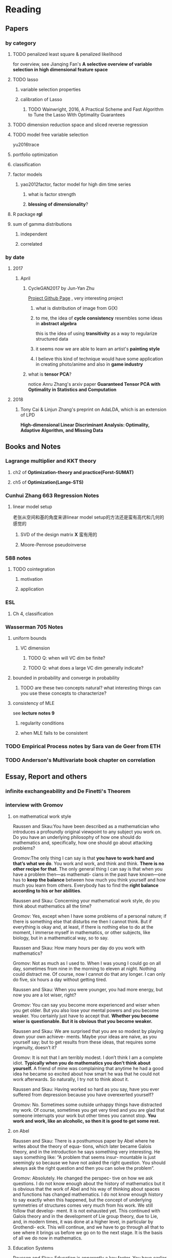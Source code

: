 * Reading
** Papers 

*** by category
**** TODO penalized least square & penalized likelihood
     for overview, see Jianqing Fan's *A selective overview of variable selection in high dimensional feature space*
**** TODO lasso
***** variable selection properties
***** calibration of Lasso
****** TODO Wainwright, 2016, A Practical Scheme and Fast Algorithm to Tune the Lasso With Optimality Guarantees
**** TODO dimension reduction space and sliced reverse regression
**** TODO model free variable selection
     yu2016trace
**** portfolio optimization
**** classification
**** factor models
***** yao2012factor, factor model for high dim time series
****** what is factor strength
****** *blessing of dimensionality*?
**** R package *rgl*
**** sum of gamma distributions
***** independent 
***** correlated
*** by date
**** 2017
***** April
****** CycleGAN2017 by Jun-Yan Zhu
       [[https://github.com/junyanz/CycleGAN][Project Github Page]] , very interesting project
******* what is distribution of image from G(X)
******* to me, the idea of *cycle consistency* resembles some ideas in *abstract algebra*
        this is the idea of using *transitivity* as a way to regularize structured data
******* it seems now we are able to learn an artist's *painting style*
******* I believe this kind of technique would have some application in creating photo/anime and also in *game industry*
****** what is *tensor PCA*?
       notice Anru Zhang's arxiv paper *Guaranteed Tensor PCA with Optimality in Statistics and Computation*
**** 2018 
***** Tony Cai & Linjun Zhang's preprint on AdaLDA, which is an extension of LPD
      *High-dimensional Linear Discriminant Analysis: Optimality, Adaptive Algorithm, and Missing Data*
** Books and Notes
*** Lagrange multiplier and KKT theory
    
**** ch2 of *Optimization-theory and practice(Forst-SUMAT)*
**** ch5 of *Optimization(Lange-STS)*
*** Cunhui Zhang 663 Regression Notes
**** linear model setup
     老张从空间和基的角度来讲linear model setup的方法还是蛮有高代和几何的感觉的
***** SVD of the design matrix *X* 蛮有用的
***** Moore-Penrose pseudoinverse
*** 588 notes
**** TODO cointegration
***** motivation
***** application
*** ESL
**** Ch 4, classification
*** Wasserman 705 Notes
**** uniform bounds
***** VC dimension
****** TODO Q: when will VC dim be finite?
****** TODO Q: what does a large VC dim generally indicate?
**** bounded in probability and converge in probability
***** TODO are these two concepts natural? what interesting things can you use these concepts to characterize?
**** consistency of MLE
     see *lecture notes 9*
***** regularity conditions
***** when MLE fails to be consistent
*** TODO Empirical Process notes by *Sara van de Geer* from ETH
*** TODO Anderson's Multivariate book chapter on *correlation* 
    
** Essay, Report and others
*** *infinite exchangeability* and De Finetti's Theorem
*** interview with Gromov
**** on mathematical work style
     Raussen and Skau:You have been described as a mathematician who introduces a profoundly
     original viewpoint to any subject you work on. Do you have an underlying
     philosophy of how one should do mathematics and, specifically, how one should go
     about attacking problems?

     Gromov:The only thing I can say is that *you have to work hard and that’s what we do*.
     You work and work, and think and think. *There is no other recipe for that*. The
     only general thing I can say is that when you have a problem then—as mathemati-
     cians in the past have known—one has to *keep the balance* between how much you
     think yourself and how much you learn from others. Everybody has to find the
     *right balance according to his or her abilities*.


     Raussen and Skau: Concerning your mathematical work style, do you think about
     mathematics all the time?

     Gromov: Yes, except when I have some problems of a personal nature; if there is
     something else that disturbs me then I cannot think. But if everything is okay
     and, at least, if there is nothing else to do at the moment, I immerse myself
     in mathematics, or other subjects, like biology, but in a mathematical way, so
     to say.

     Raussen and Skau: How many hours per day do you work with mathematics?

     Gromov: Not as much as I used to. When I was young I could go on all day,
     sometimes from nine in the morning to eleven at night. Nothing could distract
     me. Of course, now I cannot do that any longer. I can only do five, six hours a
     day without getting tired.

     Raussen and Skau: When you were younger, you had more energy, but now you are a
     lot wiser, right?

     Gromov: You can say you become more experienced and wiser when you get older.
     But you also lose your mental powers and you become weaker. You certainly just
     have to accept that. *Whether you become wiser is questionable. But it is obvious that you become weaker.*

     Raussen and Skau: We are surprised that you are so modest by playing down your
     own achieve- ments. Maybe your ideas are naíve, as you yourself say; but to get
     results from these ideas, that requires some ingenuity, doesn’t it?

     Gromov: It is not that I am terribly modest. I don’t think I am a complete
     idiot. *Typically when you do mathematics you don’t think about yourself.* A
     friend of mine was complaining that anytime he had a good idea he became so
     excited about how smart he was that he could not work afterwards. So naturally,
     I try not to think about it.

     Raussen and Skau: Having worked so hard as you say, have you ever suffered from
     depression because you have overexerted yourself?

     Gromov: No. Sometimes some outside unhappy things have distracted my work. Of
     course, sometimes you get very tired and you are glad that someone interrupts
     your work but other times you cannot stop. *You work and work, like an alcoholic, so then it is good to get some rest.*
**** on Abel
     Raussen and Skau: There is a posthumous paper by Abel where he writes about the
     theory of equa- tions, which later became Galois theory, and in the introduction
     he says something very interesting. He says something like: “A problem that
     seems insur- mountable is just seemingly so because we have not asked the right
     question. You should always ask the right question and then you can solve the
     problem”.

     Gromov: Absolutely. He changed the perspec- tive on how we ask questions. I do
     not know enough about the history of mathematics but it is obvious that the work
     of Abel and his way of thinking about spaces and functions has changed
     mathematics. I do not know enough history to say exactly when this happened, but
     the concept of underlying symmetries of structures comes very much from his
     work. We still follow that develop- ment. It is not exhausted yet. This
     continued with Galois theory and in the development of Lie group theory, due to
     Lie, and, in modern times, it was done at a higher level, in particular by
     Grothendi- eck. This will continue, and we have to go through all that to see
     where it brings us before we go on to the next stage. It is the basis of all we
     do now in mathematics.
**** Education Systems 
     Raussen and Skau: Education is apparently a key factor. You have earlier
     expressed your distress about realizing that the minds of gifted youths are not
     developed effectively enough. Any ideas about how education should change to get
     better adapted to very different minds?

     Gromov: Again I think you have to study it. There are no absolutes. Look at the
     number of people like Abel who were born two hundred years ago. Now there are no
     more Abels. On the other hand, the number of educated people has grown
     tremendously. It means that they have not been educated properly because where
     are those people like Abel? It means that they have been destroyed. The
     education destroys these potential geniuses—we do not have them! This means that
     education does not serve this particular function. The crucial point is that you
     have to treat every- body in a different way. That is not happening today. We
     don’t have more great people now than we had one hundred, two hundred, or five
     hundred years ago, starting from the Renaissance, in spite of a much larger
     population. This is probably due to education. This is maybe not the most
     serious problem with education. Many people believe in very strange things and
     accordingly make very strange decisions. As you know, in the UK, in some of the
     universities, there are faculties of homeopa- thy that are supported by the
     government. They are tremendously successful in terms of numbers of students.
     And anybody can learn that nonsense. It is very unfortunate.

     Raussen and Skau: You mentioned that you first got interested in mathematics after reading the book Numbers and Figures by Rademacher and Toeplitz. We could also mention the book What Is Mathematics? by Courant and Robbins. Should we encourage pupils in high school who show an inter- est in mathematics to read books like that?

     Gromov: Yes. We have to produce more such books. Already there are some well-written books, by Martin Gardner, by Yakov Perelman (Mathemat- ics Can Be Fun), by Yaglom and co-authors—very remarkable books. Other mathematicians can contribute by writing such books and combine this with the possibilities of the Internet, in particular visualization.
     It is relatively simple to write just one page of in- teresting mathematics. This should be done so that many different subjects in mathematics become easily available. As a community we should go out and create such structures on the Internet. That is relatively easy. The next level is more complicated; writing a book is not easy. Within the community we should try to encourage people to do that. It is a very honorable kind of activity. All too often mathematicians say: “Just vulgarization, not seri- ous”. But that is not true; it is very difficult to write books with a wide appeal, and very few mathemati- cians are actually able to do that. You have to know things very well and understand them very deeply to present them in the most evident way.
**** on Future
     Raussen and Skau: If you try to look into the future, fifty or one hundred years
     from now...

     Gromov: Fifty and one hundred is very differ- ent. We know more or less about
     the next fifty years. We shall continue in the way we go. But in fifty years
     from now, the Earth will run out of the basic resources, and we cannot predict
     what will happen after that. We will run out of water, air, soil, rare metals,
     not to mention oil. Everything will essentially come to an end within fifty
     years. What will happen after that? I am scared. It may be okay if we find
     solutions, but if we don’t then everything may come to an end very quickly!
     Mathematics may help to solve the problem, but if we are not successful, there
     will not be any mathematics left, I am afraid!

     Raussen and Skau: Are you pessimistic?

     Gromov: I don’t know. It depends on what we do. If we continue to move blindly
     into the future, there will be a disaster within one hundred years, and it will
     start to be very critical in fifty years al- ready. Well, fifty is just an
     estimate. It may be forty or it may be seventy, but the problem will definitely
     come. If we are ready for the problems and manage to solve them, it will be
     fantastic. I think there is potential to solve them, but this potential should
     be used, and this potential is education. It will not be solved by God. People
     must have ideas and they must prepare now. In two generations people must be
     educated. Teachers must be educated now, and then the teachers will educate a
     new generation. Then there will be sufficiently many people who will be able to
     face the difficulties. I am sure this will give a result. If not, it will be a
     disaster. It is an exponential process. If we run along an exponential process,
     it will explode. That is a very simple com- putation. For example, there will be
     no soil. The soil is being exhausted everywhere in the world. It is not being
     said often enough. Not to mention water. It is not an insurmountable problem,
     but it requires solutions on a scale we have never faced before, both socially
     and intellectually.
**** Poetry
     Raussen and Skau: You have mentioned that you like poetry. What kind of poetry
     do you like?

     Gromov: Of course, most of what I know is Rus- sian poetry—the so-called Silver
     Age of Russian Poetry at the turn of the twentieth century. There were some
     poets but you, probably, do not know them. They are untranslatable, I guess.
     People in the West know Akhmatova, but she was not the greatest poet. The three
     great poets were Tsvetaeva (also a woman), Blok, and Mandelstam.

     Raussen and Skau: *What about Pushkin?*

     Gromov: You see, with Pushkin, the problem is as follows. *He was taught at school, and that has a tremendously negative impact. But forty years later I rediscovered Pushkin and found him fantastic when I had forgotten what I had learned in school.*
** pending list
*** book
    Statistical Learning from a Regression Perspective, by Richard Berk
    *Linear Regression Analysis*, by Seber
* Learning
** Math
*** geometry
**** affine space
The following characterization may be easier to understand than the usual formal
definition: an affine space is what is left of a vector space after you've
forgotten which point is the origin (or, in the words of the French
mathematician Marcel Berger, "An affine space is nothing more than a vector
space whose origin we try to forget about, by adding translations to the linear
maps").
*** optimization
**** convergence condition for *Newton Method*,  *Gradient Descent* and SGD
** Probability 
*** concentration inequalities
**** 对 ||S-I_p|| 算子范数的 非渐进集中不等式 
https://zhuanlan.zhihu.com/p/34322732
*** probability measures
**** weak convergence
*** stochastic process
**** Brownian bridge & semi-martingale
** Conjecturing & Proving
*** Proofs can be hard to read. So how to read them efficiently?
related thread: 我们看不懂一个数学证明仅仅是因为知识储备不够吗？
https://www.zhihu.com/question/26659203/
**** A1
我觉得原因主要有两点。

第一点确实就是知识储备不够，尤其是在你看一个你并不熟悉的领域的证明的时候。数学证
明难免会用到一些领域内的概念和结论，如果你没有学过，就只能两眼瞎。当然你可以现学，
但是这样做就会把你的注意力从「看懂证明」上分散掉；而且，现学的东西需要一段时间才
能内化成你的「信仰」，在此之前，你可能还是不太相信这个证明。

第二点是，写在书面上的证明，为了严谨性，往往不能直接体现出证明的思路和直觉。我们
在写证明的时候，往往是先有思路和直觉，然后再往上添加各种细节；甚至有时候为了行文
连贯，需要调整证明各部分的顺序，甚至先引入一些零散的「引理」，到最后再把这些引理
串起来。那么看证明的过程，就是要反过来从文本中看出思路和直觉；当证明太过复杂时，
这件事就也变得困难。如果在证明之外还有一个「思路提要」就会好得多。


作者：王赟 Maigo
链接：https://www.zhihu.com/question/26659203/answer/374562080
来源：知乎
著作权归作者所有。商业转载请联系作者获得授权，非商业转载请注明出处。
**** A2
作者：武三思
链接：https://www.zhihu.com/question/26659203/answer/374549489
来源：知乎
著作权归作者所有。商业转载请联系作者获得授权，非商业转载请注明出处。

个人浅见 ，希望交流
看不懂有两种情况.....

1. 就是不熟悉证明所用到的计算技巧，和需要的定理，甚至包括一些结论等....当你翻看教材证明时，你会尝试先行像高中看压轴题答案一样慢慢抄一样滴看（不管是在心中抄还是写下来），这时候有计算，你觉得很神来之笔，你就回忆微积分里头是不是有这样的骚操作，觉得这个结论很陌生，你就查一查之前的笔记还是书什么的，还有的根本没见过，你说这就是一个小gap...作者默认你可以做出来或者很trivial或者就是用到了前面证明的思路或者借用了什么东西......这时候你这么弱，那就可以当习题做一遍好了，谁让你弱呢对吧！
2. 就是你看懂了 合上书 就会有类似于马冬梅式的折磨人的遗忘症..... 这种也算看不太懂，因为作者思路没有get到...你就相当于白看了，说白了作者写证明你都不知道人家想干哈......可以借助中心思想形式......step 1 step 2 step 3...... 一气呵成也很少是做学问的方法....都要拆开来看...方法思想排列组合......

偏个题.......微积分的算功很重要，布朗运动算密度推半群真是要哭QvQ......

马尔科夫过程没推荐看Rogers那两卷，书是真的棒，编排真的迷，证明真的简略，内容真多...就自己承受去吧。
**** A3
作者：sjing
链接：https://www.zhihu.com/question/26659203/answer/374596587
来源：知乎
著作权归作者所有。商业转载请联系作者获得授权，非商业转载请注明出处。

看数学论文，一开始读研究生或者博士的时候，老想把每一个细节给搞清楚。然后就发现有
好多结论你根本没可能搞清楚。因为一篇引一篇这个数量增长太快了。

原则应该是，对你有用的结果，就拿来用。特别是一些基础的结论。如果你犯了不搞清楚就
不能理解的强迫症，那你读一篇数学论文可能要被逼死。要搞清楚侧重点，自己方向的基本
结果确实是要知识储备的。但经常你要用一些不完全是自己方向的东西，这时候就不要钻牛
角尖去看证明了。

例如在研究Poisson方程有限元方法的时候，需要这个方程的解的正则性(regularity)。问
题如下，

其中 ， 问题是 属于哪个空间？这个结论是非常经典的PDE的正则性问题。但并不简单啊。
如果 是凸的，那么 ，这个叫做full elliptic regularity。但是当 不是凸的时候，那 就
会失去这个正则性，这时候 。这个结论我们天天用，但是要搞清楚证明？请看Grisvard的
著作。人一辈子都在研究正则性问题，包括Monique Dauge教授也是正则性问题的专家，特
别是这种非凸集上的椭圆问题。你能去看这些证明吗？人家整个career都在做这个我们只要
拿来用就好了。

所以看论文的时候最好是把这篇论文的idea给找到，细节有时候没有必要去纠结。特别是一
些看似简单但是很大的结论，例如上述正则性问题。这样可能会增加读论文的效率，不至于
纠结在一个地方导致觉得自己什么都不懂。

** People
*** Peter Hall
Published Books
P. Hall; C.C. Heyde (1980): Martingale Limit Theory and its Application, Academic Press, New York. ISBN 0-12-319350-8
P. Hall (1982): Rates of Convergence in the Central Limit Theorem, Pitman, London. ISBN 0-273-08565-4
P. Hall (1988): Introduction to the Theory of Coverage Processes, Wiley, New York. ISBN 0-471-85702-5
P. Hall (1992): The Bootstrap and Edgeworth Expansion, Springer, New York. ISBN 0-387-97720-1
*** Patrick Billingsley
   Books: 
Weak Convergence of Measures: Applications in Probability
Probability And Measure
Convergence of Probability Measures
*** Serik Sagitov
    his notes on stat inference(at applied master level) is worth reading for interview preparation purpose(good read in relative short time)
    link below:
    http://www.math.chalmers.se/Stat/Grundutb/CTH/mve155/1718/notes.html

    and his notes on *weak convergence* and *probability and random process* is also worth reading
    http://www.math.chalmers.se/Stat/Grundutb/GU/MSF500/S17/
*** Gordan Žitković
    https://www.ma.utexas.edu/users/gordanz/
    
    check out his probability and continuous-time finance notes
* Fun Topics
** Asymptotic equivalence between White Noise Model & Nonparametric Regression
A fun reading experience with professor Zhang's regression project notes
** coupon collector's problem
   see [[https://en.wikipedia.org/wiki/Coupon_collector%27s_problem][this link]]
*** compute the expectation and variance of the r.v.
*** also notice *Lawrence Shepp's* generalization on this problem
** approximate the probability of the *birthday problem*
   see [[https://en.wikipedia.org/wiki/Birthday_problem][this link]]
** general ways to construct two random vectors which are *uncorrelated* but *dependent*
   see Casella's *statistical inference* 2nd Ed, exercise 4.49
*** how strong is the notion of *independent*? what fascinating things does it imply?
** spline application
*** biostat
Cox model里的baseline function就可以用spline来估计。这样好处是可以直接写likelihood function
** regularization & overfitting
reg能够防止过拟合，是因为
过拟合 = 不该过分增长的参数过分地增长。
* Thoughts compilation
** Tao of learning
*** motivation
If you really wanna learn something, always find/generate the *motivation*
first! Then spending enough time/efforts/good communications with others(if possible)
should follow.
*** time, squeeze time!
no skill can be developed without enough time
read and think about Peter Norvig's intriguing article *learn programming in 10
years* .
*** find the right/good questions and direction
*** find the right/good circle to discuss and learn
*** *deliberate practise*
*** build your knowledge/skill tree from in some systematic way(like using a few but good book in the field)
*** be avid to solve problems, accumulate problem solving strategies in the field you're interested in(same as in life)
keep notes in a timely manner
*** keep thinking, possibly everyday!
*** be brave to focus, to compromise, to make trade-off, to give up
** Research Habits
*** save time & squeeze time
**** ban wechat moments, news checking, etc
**** avoid unnecessary meet and appointment
**** prepare good breakfast, eat quick lunck
*** improve related problem solving skill
as often as possible, better be everyday
**** TODO math/stat problem solving
     SCHEDULED: <2018-07-01 Sun +2d>
     :PROPERTIES:
     :LAST_REPEAT: [2018-06-30 Sat 03:55]
     :END:
     - State "DONE"       from "TODO"       [2018-06-30 Sat 03:55]
     - State "DONE"       from "TODO"       [2018-06-28 Thu 06:53]
     - State "DONE"       from "TODO"       [2018-06-27 Wed 04:34]
     - State "DONE"       from "TODO"       [2018-06-27 Wed 04:33]
**** TODO programming problem solving
     SCHEDULED: <2018-06-30 Sat +2d>
     :PROPERTIES:
     :LAST_REPEAT: [2018-06-30 Sat 03:55]
     :END:
     - State "DONE"       from "TODO"       [2018-06-30 Sat 03:55]
     - State "DONE"       from "TODO"       [2018-06-27 Wed 04:34]
     - State "DONE"       from "TODO"       [2018-06-27 Wed 04:34]
*** express/organize your learning and finding in timely manner, through onenote/org/latex, etc
*** back up your findings(notes and script) in a timely manner
**** using github
currently I'm maintaining backup repositories for my org, lyx and research r
scripts on github.
*** find projects to challenge yourself in timely manner

** on thesis
*** Take initiative & Communicate Efficiently
**** if stuck when trying to prove sth, try find help
Consider people like Boss Xiao, Shetou, Chunhong, Feng Long, Li Qian
Also consider the internet community
**** find more chances to talk to Boss Xiao
Try to do twice a week, like on Wednesday afternoon
*** Practise *mental calculation*
*** Work hard & consistently
*** Persistently improve on the related math skills
I definitely could improve my Matrix Calculus & Matrix Analysis Skills to a much higher level!!!
*** Aha & Crystal Clear Moments!
*** Two Trinities: "Body, Skill, Heart", "Math, Stat, Programming"
*** What results have you got?
**** written down formally?
***** the ROAD exact algorithm for nonsingular case
***** a result of best marginal feature
**** scratch or in mind
***** counter example for best marginal feature
***** algorithm for singular covariance matrix
*** What results are you currently aiming to obtain?
**** easy ones
***** DONE uniqueness of the LPD
      CLOSED: [2017-01-25 Wed 01:08]
**** hard ones
***** LPD asymptotics results for correlation matrices
*** Any idea about extension/generalization?
*** Idea about data analysis?
*** Have the results necessary for a paper? How to organize them?
** Stage thoughts
*** 2017-June-报答肖老师
**** 改变目前讨论和交流的一些方式，使得更有效率
**** 抓紧在美国的时间学点肖老师的真功夫
**** 抓紧在美国的时间做出点东西来
*** 2016-2.14
1. squeeze time to think about research everyday this year!
2. your focus shall not be more than two at a time
3. gain is accompanied by loss
**** focus
***** thesis
****** LPD asymptotics
***** job skill
****** data mining review
***** job information
*** 4.3
**** two main focus
***** TODO wrap up thesis material, target at finishing no later than October, 2017
***** TODO spend regular time to know about the data science job market
SCHEDULED: <2018-07-01 Sun +1w>
:PROPERTIES:
:LAST_REPEAT: [2018-06-27 Wed 04:34]
:END:
- State "DONE"       from "TODO"       [2018-06-27 Wed 04:34]
- State "DONE"       from "TODO"       [2018-06-23 Sat 08:02]
- State "DONE"       from "TODO"       [2018-06-23 Sat 08:02]
- State "DONE"       from "TODO"       [2018-06-23 Sat 08:02]
- State "DONE"       from "TODO"       [2018-06-23 Sat 08:02]
- State "DONE"       from "TODO"       [2018-05-23 Wed 17:13]
- State "DONE"       from "TODO"       [2018-05-14 Mon 19:24]
- State "DONE"       from "TODO"       [2018-05-14 Mon 19:21]
- State "DONE"       from "TODO"       [2018-04-29 Sun 18:36]
- State "DONE"       from "TODO"       [2018-04-23 Mon 08:27]
- State "DONE"       from "TODO"       [2018-04-15 Sun 04:48]
- State "DONE"       from "TODO"       [2018-04-15 Sun 04:48]
- State "DONE"       from "TODO"       [2018-04-05 Thu 02:27]
- State "DONE"       from "TODO"       [2018-03-30 Fri 21:24]
- State "DONE"       from "TODO"       [2018-03-30 Fri 21:24]
- State "DONE"       from "TODO"       [2018-03-30 Fri 21:24]
- State "DONE"       from "TODO"       [2018-03-30 Fri 21:24]
- State "DONE"       from "TODO"       [2018-02-26 Mon 11:56]
- State "DONE"       from "TODO"       [2018-02-18 Sun 15:45]
- State "DONE"       from "TODO"       [2018-02-17 Sat 21:10]
- State "DONE"       from "TODO"       [2018-02-04 Sun 15:38]
- State "DONE"       from "TODO"       [2018-01-30 Tue 19:31]
- State "DONE"       from "TODO"       [2017-12-08 Fri 16:42]
- State "DONE"       from "TODO"       [2017-11-25 Sat 11:56]
- State "DONE"       from "TODO"       [2017-11-25 Sat 11:56]
- State "DONE"       from "TODO"       [2017-11-25 Sat 11:56]
- State "DONE"       from "TODO"       [2017-11-05 Sun 09:34]
- State "DONE"       from "TODO"       [2017-11-04 Sat 14:06]
- State "DONE"       from "TODO"       [2017-10-28 Sat 17:06]
- State "DONE"       from "TODO"       [2017-10-15 Sun 01:06]
- State "DONE"       from "TODO"       [2017-10-10 Tue 02:05]
- State "DONE"       from "TODO"       [2017-10-03 Tue 21:27]
- State "DONE"       from "TODO"       [2017-09-27 Wed 18:08]
- State "DONE"       from "TODO"       [2017-09-04 Mon 20:06]
- State "DONE"       from "TODO"       [2017-08-28 Mon 17:43]
- State "DONE"       from "TODO"       [2017-08-21 Mon 01:59]
- State "DONE"       from "TODO"       [2017-08-14 Mon 11:17]
- State "DONE"       from "TODO"       [2017-08-10 Thu 08:38]
- State "DONE"       from "TODO"       [2017-08-10 Thu 08:38]
- State "DONE"       from "TODO"       [2017-08-10 Thu 08:38]
- State "DONE"       from "TODO"       [2017-07-16 Sun 17:10]
- State "DONE"       from "TODO"       [2017-07-11 Tue 15:30]
- State "DONE"       from "TODO"       [2017-07-09 Sun 15:57]
- State "DONE"       from "TODO"       [2017-06-25 Sun 11:58]
- State "DONE"       from "TODO"       [2017-06-18 Sun 01:01]
- State "DONE"       from "TODO"       [2017-06-16 Fri 09:56]
- State "DONE"       from "TODO"       [2017-06-06 Tue 12:17]
- State "DONE"       from "TODO"       [2017-06-06 Tue 12:17]
- State "DONE"       from "TODO"       [2017-05-21 Sun 00:07]
*** 5.18
**** current priority brief table
| Feature    | Important                                           | Unimportant                   |
|------------+-----------------------------------------------------+-------------------------------|
| urgent     | Thesis Research, Data Mining Knowledge and Practice | Job information, Work Project |
| not urgent | build a solid probability foundation                | Money                         |
**** research motivations
***** classification
****** lpd vs road
****** lpd correlation version
****** best marginal feature property
***** portfolio optimization
****** can lpd beat road? what version of lpd?
*** 6.7
**** Whenever you learned any interesting methods/algorithms, try implementing it yourself if possible. *Get your hands dirty*!
**** If you don't have time to learn the detail of something, at least try to know *its main idea*, *its main application* (with some examples) and one or two *its current implementation usage*
**** accumulate useful/interesting ideas in the field and think about combine/extend them whenever possible
**** 增强你的统计直觉，编程技巧与熟练度
**** write your scratch down on papers might very much improve your thinking
*** 6.30
**** thoughts after talk with Chengrui [0/4]
***** TODO focus on representing solid stat knowledge during interviews!
***** TODO take initiative to make connections, like contact recruiter directly
***** TODO practice interview and presentation skills
***** TODO practice problem solving everyday
**** priority
***** job finding/networking & interview preparing
***** thesis research
***** sanofi last project

* Current Tasks

** TODO Read the LPD & ROAD papers(do the necessary calculations)and figure out a strategy to establish our result

*** Notion of sparsity, how to measure? When will it preserve?

*** DONE Read Fan's main theorem proof
    CLOSED: [2015-03-28 Sat 14:10] SCHEDULED: <2015-03-21 Sat>
*** Exponential inequalities
Need to figure out how the inequalites in lemma 1 were derived in
LPD paper.

**** Berstein Inequality(2 types of conditions)
*** DONE Uniqueness of the LPD estimator
CLOSED: [2015-11-15 Sun 18:43]

*** Obtain similar results like (26) and (27) in LPD paper

*** DONE Is the proof of Theorem 5 in the LPD paper missing? 
CLOSED: [2016-04-29 Fri 14:39] SCHEDULED: <2016-04-13 Wed>
Not missing, see the official paper version
*** TODO prove LPD type asymptotics results for correlation matrices
**** TODO why consider correlation version of LPD
**** do not expect better results than the covariance matrix version, but in practice use the correlation version is better
     why?
*** TODO study the related part of the AdaLDA paper by Tony Cai & Linjun Zhang(2018)
**** compare their adaptive approach with our LPD variants based on the weighting idea
** TODO LPD performance comparison

*** methods involved in comparison

**** LPD (several versions)

***** motivations of variants
**** ROAD
**** FAC, factor models
**** IND, independence rule
**** NSS
**** SAM 
**** AdaLDA(if time permits)
*** Questions [0/2]
**** TODO on what kind of convariance matrix will it perform better than NSS?

**** TODO how to choose the lambda in LPD 
** TODO comparison of our algorithm with related algorithms like LPD & ROAD
*** what is the pros & cons?

*** TODO Can LPD select the best marginal feature? How about ROAD? [1/2]
for LPD with correlation matrix, when the tuning parameter is near lambda_max, L0 norm = 1 implies the best
marginal feature is in the active set
**** DONE study whether whenever L0 norm = 1, the nonzero feature is the best marginal feature
     CLOSED: [2015-09-09 Wed 16:33] SCHEDULED: <2015-08-28 Fri>
The answer is no, counter example exists.
**** TODO try to find counter example for covariance matrix via simulation construction

*** piecewise lineararity of the LPD problem & uniqueness

**** DONE professor Lee Dicker's Danzig Selector uniqueness reference
CLOSED: [2015-11-18 Wed 16:13]
** TODO Analyze leukemia data
*** Original dataset vs golub dataset in mulltest package?
No conflict, since I found the script which the autors of mulltest used to
preprocess the data into the *golub* dataset in their package.
*** current issues
**** Sig is not p.d., how to get an initial solution
***** DONE idea
      CLOSED: [2015-09-18 Fri 10:41] SCHEDULED: <2015-05-15 Fri>
Use the objective function in section 4 of ROAD paper, write it in
regression form then apply lars pacakge to solve an initial solution
for a lambda>0.
**** modify the algorithm for the case with singular Sig matrix
The current update method relies on the invertibility of the active
set covariance matrix.
***** TODO Q: when will the solution be unique when Sig is singular?
      SCHEDULED: <2017-10-01 Sun>
Not easy at current stage
***** DONE When Sig is singular, starting from an initial solution, how to update the optimal solutions and subgradients?
      CLOSED: [2015-04-16 Thu 16:26] SCHEDULED: <2015-04-08 Wed>
For gamma1 vector, it is easy. But for gamma2 vector, how to choose
it?
***** Any matrix decomposition package available in R, matlab?
**** p>3000, computation is slow in R
*** Weighted case vs Equal weight case
**** idea
Read the code of ROAD and see whether we could modify it to use in the
weighted scenario.
*** TODO Cross Validation
How to do CV for the current problem?
** TODO Lasso到底是不是革命性的创新？
https://www.zhihu.com/question/275196908

   what's your opinion?

** CLIME paper
*** result on bounding the absolute difference between true sigma_ij & estimated sigma_ij^hat
** implementation of our algorithm

*** DONE nonsingular case
    CLOSED: [2015-08-15 Sat 14:06]

*** TODO ROAD exact algorithm: singular case
    SCHEDULED: <2017-10-11 Wed>
** Given results on MGF, how to obtain results for moments and the *converse* problem
*** For motivation, see my PaperCalculation.pdf file 
** study two version of *Partial Least Square*
** complexity results [1/2]
*** DONE one constrain lasso(classo special case)
CLOSED: [2016-02-14 Sun 23:03]
*** TODO LPD
* Future Plan
** learn some modern nonparametric statistics
*** resources
**** a distribution free theory of nonparametric regression, by Laszlo
* Temporary aside
** TODO Think about how to apply our algorithm in classification
** TODO Think about how to modify the algorithm for extension
** estimation of conditional heteroscedastic time series
* Previous Work

** DONE Find other implementation code of CLASSO to compare
   CLOSED: [2017-01-25 Wed 03:35]
*** Matlab version for ROAD
*** Tony Cai's LPD
**** DONE Find/write code to solve the LP problem in the paper
     CLOSED: [2015-07-21 Tue 11:40] SCHEDULED: <2015-05-14 Thu>
** Classo Project Special Case

*** DONE Algorithm
    CLOSED: [2015-02-11 Wed 18:42]

*** DONE Matrix Update
    CLOSED: [2015-02-11 Wed 18:42]


*** Algorithm Check
**** Whether the current version is correct
like stopping rule
**** DONE LARS package implementation
   CLOSED: [2015-02-20 Fri 15:14]
using the lars package, for p=4, the number of pieces doesn't meet the expected 42

** DONE Gradually export the texmacs version of the CLASSO notes to a latex version
CLOSED: [2016-03-04 Fri 12:50]
Done by modify some export options inside Texmacs
* Thesis Writing [0/1]
** general writing principle
*** explain your problem setup and motivation
*** discuss your finding/contribution in detail
*** make connections with your work and other related works/papers
*** discuss the key idea of the proof, but put the detailed proof in separate section
*** show examples
** what to discuss?
*** unfinished [0/3]
**** TODO singular covariance matrix case for one constraint classo
**** TODO LPD correlation version asymptotics
**** TODO theory for the LPD variants
*** CLASSO
**** why constrained lasso? motivation?
**** exact algorithm for on constraint lasso
***** nonsingular case
***** singular case
***** numerical investigation
*** LPD
**** connection with Dantzig selector
**** possible extensions of LPD
**** numerical investigation
*** white noise test via CC
**** motivation
**** numerical investigation
*** numerical investigation perspectives
**** classification
***** real data
***** simulation
**** portfolio allocation
***** real data
** structure [0/6]
*** TODO Introduction
*** TODO ROAD/CLASSO and its algorithms
    SCHEDULED: <2017-10-25 Wed>

**** intro

**** properties

***** piecewise linearity 
***** complexity for one constraint CLASSO
**** approximate algorithm in Fan's paper
***** choice of lambda-max
**** exact algorithm
***** nonsingular case
***** singular case
*** TODO LPD and its variants
    SCHEDULED: <2017-10-18 Wed>

**** Intro
**** Properties

***** connection with Dantzig Selector
***** uniqueness
***** best marginal feature for correlation matrix version LPD
**** Asymptotic theorems for LPD with correlation matrix
**** Two different approach to weight the components of estimator *w*
**** LPD variants
***** intuition behind the variants
***** can you prove any property of the variants?
*** ROAD and LPD analogy/comparison(optional?)
*** TODO A White Noise Test
*** TODO Numerical Analysis
**** two kind of application: portfolio allocation & classification
**** methods to compare or serve as benchmark
**** real data analysis
**** simulations [/]
***** TODO what covariance matrix patterns are considered
*** title
*** TODO acknowledgment  
** TODO simulation
*** LPD implementation
**** DONE via R lpSolve package
CLOSED: [2016-05-14 Sat 15:35]
**** Weidong Liu's Matlab code 
*** LPD application to Portfolio selection
** doctoral thesis worth reading
*** Asif
*** Anru Zhang
*** Tingni Sun
** Communication with advisor
*** Meeting Memos
**** 2016
***** 2016-2.14
 1. make progress on LPD asymptotics, don't expect better result than covariance version
 2. finish the notes on best marginal feature
***** 4.20
****** 用LPD的想法做portfolio construction
****** 搞清在LPD中如何做CV
***** 12.28
****** questions
 Just a few questions after rethinking about the points you mentioned yesterday.
 Q1:
 In part (1) what I understand is we are using a new quantity to do regularized parameter selection,
 but the mu_hat in the numerator of the picture should be the inner product of
 mu_hat and the weight vector *w*, am I right?
 Q2:
 In part (3), what I understand is we are using the true misclassification rate
 of the weight direction *w* to do regularized parameter selection in LPD and
 ROAD, and once the parameters are selected, we are still calculating the
 variance()transpose(w)%*%Sigma%*%w) for all methods and produce the boxplots of
 the variances. Or, are we no longer calculate the variances but calculate the
 misclassification rate for all methods and produce the boxplots of the
 misclassification rate quantities of the different methods?
**** 2017
***** 2017-1-12 [1/3]

****** TODO do the data analysis with two different ways of penalization(one is simply penalize *w_i* with sigma_ii, another is with |sigma_ii/mu_i| ) 
 does boss mean *two different penalization for ROAD*? the two different penalization have been implemented for LPD
****** DONE r6306 real data analysis
       CLOSED: [2017-01-24 Tue 12:15]
******* after obtain the selected lambda/parameter, solve the optimization problems one more time for the estimated *w* one more time with the 11 years data combined
******** for several *p* setup, LPD V1 to V4 and ROAD all yield zero solutions in some year(which means no feasible solution)
 this will cause the return curve to stable for a while
******** for some *p*, ROAD and LPD produce a solution with lead to consecutive negative return
 this should be the reason behind the sudden drop of curve in the cumulative return plot
******** for some *p*, LPD-V3, LPD-V4 and FAC1 can produce a curve plot at a much larger level than other methods
******* plot boxplots for the predicted returns, not the variance
****** TODO find and read some papers which cite the papers that my research is based on(like LPD and ROAD), summarize those important/interesting ones in formal latex notes
***** 1-25 [2/4]

****** DONE modify the code to save the indices of the *p* stocks selected for each iteration, this would enable us to test our code when we observe something peculiar
       CLOSED: [2017-01-27 Fri 21:09]
****** TODO check the *unusual cumulative plot curve pattern* appeared in SAM, FAC-r and LPD-V3 when analyzing r6306
******* it seems like the current LPD, ROAD and REG implementation tend to produce a return with magnitude > 0.1(some are even observed with value >0.5 which is weird)
******* the NSS and EW approaches tend to produce a return at the 0.01-0.1 level
******* check the "r6306-p120-predicted-return-Jan-2-v5.rds" example, LPD, ROAD and REG all turns out to be negative at the last date 
****** TODO try more covariance matrices patterns
 like in Jun Shao's SLDA paper, they use a sample covariance matrix from the leukemia data(Golub) as the true matrix
****** DONE include equal weights and S&P 500 as benchmark
       CLOSED: [2017-01-27 Fri 21:09]
******* now the EW results seems to be very good, like the IND, Jan-27
***** 2-8 [0/2]
****** TODO find out the cause of the current weird scale issue in the cumulative return plot
******* think about whether it is because of the *FACTOR* model
****** TODO try other lambda grid patterns when do parameter selection
******* log scale
******* dense in some interval
***** 3-9 [1/5]
****** TODO think about how to weight the positive and negative return components better
****** collect thesis related papers and put them in the bib file(also in shared folder)
****** one page of literature review everyday

****** DONE finish the outline of the thesis
       CLOSED: [2017-03-29 Wed 14:49]
****** TODO write the notes for variants of LPD
***** 3-29 [0/3]
****** TODO improve the risk bound of ROAD(unlike in the original ROAD paper, try to find a independent constant *c*)
****** TODO make different sections of the thesis self contained(like notations) and consistent
****** TODO consider three types of application in the thesis
******* classification
******* portfolio allocation without the return constraint(so only one constraint for the toal weights)
******* portfolio allocation with the return constraint(so two constraints involved)
***** 4-5 [/]
****** TODO make the references style consistent, the BibTex entries from MathSciNet is prefered
***** 4-20 complete the draft of the thesis [2/4]
****** DONE add notes for LPD variants
       CLOSED: [2017-04-25 Tue 21:33] SCHEDULED: <2017-04-23 Sun>
****** DONE add notes for the numerical analysis
       CLOSED: [2017-05-18 Thu 17:05] SCHEDULED: <2017-04-25 Tue>
****** TODO add notes for the asymptotic of correlation version of LPD
****** TODO add notes for the exact algorithm when the sample covariance matrix is singular
       SCHEDULED: <2017-10-11 Wed>
***** 4-26 [/]
****** why weight the pca part and lpd part in lpd-v3? compare with the *POET* approach of Fan
****** how to better choose the number of factors *r* in the pca part? check Yao's 2012 paper on factor models for high-dim time series
***** 5-11 [/]
****** normalize the columns of the covariance matrix in *model 2*
       actually this have already been done in the previous code, but I do notice in previous code I set *s0=p/5* while *s0=10* in the original paper
****** for the classification simulation, regenerate the precision matrix in each replication 
****** TODO implement Jun Shao's SLDA
***** 5-24
****** we found our a mistake in the *model 2 specification details* of the LPD paper
 for any off diagonal entry b_ij satisfying i <= s0 and j <= s0, it should be generated to 0.5
 for all other off diagonal entry b_ij should be generated by 0.5*Bernoulli(p)
***** 6-8 [0/1]
****** improve the classification performance of LPD-V2
******* increase the signal in the delta vector  
******* consider other covariance matrix patterns
****** try model 2, with true Sigma set as Omega in the LPD original paper
****** after CV, use only the first ten features to form vector direction to access the classification performance on test sample
****** TODO put your thesis file in the shared folder and update it daily
***** 6-15 [3/3]
****** DONE do the simulation for several signal levels and produce the table
       CLOSED: [2017-06-20 Tue 19:26]
****** DONE include the results in a columan for pretending only know the first 10 features and use LDA to do classification
       CLOSED: [2017-06-20 Tue 19:26]
****** DONE increase the size of the test sample
       CLOSED: [2017-06-20 Tue 19:26]
***** 8-9 [0/1]
****** TODO include ROAD and SLDA into the classification simulations
***** 8-23 [/]
****** TODO implement Xiao's new idea, use CV to select
       for Model 3, check whether the new idea would enable us to select ouT the 11th feature
******* how to do CV here?
***** 9-27 [2/3]
****** DONE read the proof of the asymptotic distribution of the squared sample canonical correlation for the iid case 
       CLOSED: [2017-10-12 Thu 07:36]
****** TODO think about how to prove under our time series setup
****** DONE verify the LS approach yield the same result with the CC approach
       CLOSED: [2017-10-12 Thu 07:36]
***** 10-11 [0/3]
****** for the univariate case, if we regress X(has only one variable) on Y(has *p* variables), then the regression R^2 is equivalent to the CC. Why?
****** TODO for the univariate case, check whether the RegSS/RSS(RSS means *residual sum of square) --> F dist for the non-normal distribution
       search some asymptotic or theoretical regression books for such a result
******* Bickel: Math Stat Vol I, 2nd Ed
         p313 eg 5.3.3
         p321 eg 5.3.7 
         p355 problem 31
****** TODO think whether the above approach could be used to establish the asymptotic dist for the CC under our setup
****** TODO how about the multivariate case(CC between two subset of variables with cardinality > 1)
***** 11-1 [0/3]
****** TODO extend the current univariate CC testing result to stationary ergodic time series setup
       book references:
       *Stochastic Processes and Long Range Dependence*
****** TODO think about the CC testing problem under the multivariate time series setup
****** TODO finish the complete version of result
***** 12-6 [0/3]
****** TODO search the literature for extensions on the general i.i.d case(the normal case is solved in Anderson's book)
****** TODO prove the two covariance matrix constructed from the two sequence are asymptotically indep, do it in *entrywise* fashion
****** TODO check out Peter Hall and Heyde's book on *Martingale CLT* and its application
***** 12-22 [0/3]
****** TODO do some classification application using the *forward stagewise regression* idea under logistic regression setup
******* initially choose feature most correlated with response *y*
****** TODO how to recast the *martingale framework* for our problem setup
****** TODO For the two sample covariance matrix constructed from the two sub time series
 prove cov(A_ij,B_kl) = 0 asymptotically for all i,j,k,l, then apply Corollary 3.1 in the book *martingale limit theory and its application* and *Cramer-Wold* device to prove our needed results
**** 2018
***** 1-11 [0/2]
****** TODO apply the Martingale CLT to obtain the asymptotic normality
       to apply the 2nd condition in Corollary 3.2, consider *Markov Inequality*
****** TODO consider the case when the mean vector is not zero
***** 2-21 [0/2]
****** TODO in the multi-case, assume iid multi-normal, calculate the lag-1 canonical correlation 
****** TODO besides the martingale CLT approach, the CLT for m-dependent r.v. series can also be used to establish the *asymptotic normality* under our current iid setup
***** 3-30 [2/2]
****** DONE characterize the covariance structure of the current multivariate asymptotic dist findings in *Kronecker product* form 
       CLOSED: [2018-04-15 Sun 03:46]
****** DONE see whether you can relate the obtained covariance structure with classical results(eg. for normal iid case, see Anderson's book)
       CLOSED: [2018-07-07 Sat 16:33]
       the cov structure is different from the classical iid normal case
***** 4-4 [1/2]
****** TODO consider the MA(1) approach to our multivariate CC distribution problem  
****** DONE check whether the main result(Corollary 2.3) in Mi-Hwa Ko's 2006 paper *FUNCTIONAL CENTRAL LIMIT THEOREMS FOR MULTIVARIATE LINEAR PROCESSES GENERATED BY DEPENDENT RANDOM VECTORS* is applicable for our problem
       CLOSED: [2018-05-01 Tue 20:37]
       seems not suitable
***** 4-13 [0/2]
****** TODO simplify the covariance matrix obtained in our multivariate results, does the matrix J+J' in the middle commute with the matrix on the left and right?
****** TODO my current formulation of the asymptotic dist claim can be cast in slightly general formulation, think about the problem in this more general formulation
       see Xiao's scratch notes which he wrote down during the discussion
***** 5-1 [1/1]
****** DONE divide the series into to parts so that each part is a independent problem, find the 1st cc of each part, and check whether it's asymptotically independent
       CLOSED: [2018-07-07 Sat 16:19]
******* simulation
******* theoretical justification
***** 5-9 [1/3]
****** TODO distribution of p-values and its application in simulations
****** DONE calculate the covariance structure between the two off-diagonal matrices, see whether it can be use to prove asymptotic independence
       CLOSED: [2018-07-07 Sat 16:19]
****** TODO combine the 1st cc in those two parts to form a test we need
***** 5-18 [0/2]
****** TODO derive the distribution when our null is NOT true?
****** TODO what's the pro an cons of our test comparing with other available WN tests?
***** 7-7 [0/5]
****** TODO clearly state the citing references whenever necessary in thesis writing
****** TODO state your intermediate technical results and assumptions clearly
****** TODO extension to *elliptical* case

******* assume iid + 4th moment, if weaken the iid to independent only, then we might need *uniformly integrable* condition
******* might need to cite results from Tyler's paper
****** TODO extension to *non-normal* case
******* assume similar stuff as in *elliptical* case, but the covariance structure will be different here
****** TODO for the above possible extension, consider using Peter Hall's *martingale CLT* results to prove asymptotic normal property for the sample covariance matrix
       T^{1/2}(S - Sigma) -> in distribution to multivariate normal
****** TODO for the univariate case, write down notes on the equivalence between the projection interpretation of CC and usual CC definition
*** DONE discuss thesis and graduation with advisor

    CLOSED: [2017-01-25 Wed 01:01]
**** 2017.1.12 agreed on finish in the 2nd half of 2017, possibly September or October
** Ph.D Degree Checklist [1/9]
*** TODO Candidacy form
You must pick up your original candidacy form from the *Graduate School Dean's
Office* (25 Bishop Place, CAC) for your final defense.

After a successful defense, return your completed candidacy form along with one
original title page (with signatures in black ink) to the Graduate School, as
well as three extra copies of the title page and abstract (photocopies are
acceptable) by the degree deadline.


1. The graduate school must grant approval of your outside member.
2. Committee members and program director must sign page three.
3. Both course and research credits must be listed on page four.
*** DONE STYLE GUIDE FOR DISSERTATION
CLOSED: [2016-05-12 Thu 09:04] SCHEDULED: <2016-05-07 Sat>
The guide contains information regarding style, format, margins, footnotes, etc. and should be followed *explicitly*.
*** TODO Payment Form
1. Complete payment forms in triplicate.
2. Pay at Cashier’s Office. The publishing fee is mandatory but the additional copyright fee is optional.
3. Return one (1) stamped copy to the Graduate School (25 Bishop Place, New Brunswick, NJ 08901).
*** TODO Publishing Agreement
1. Print pages four and five if you choose to only pay for publishing.
2. Print pages four, five, and six if you choose to also pay for copyrighting.
*** TODO Doctoral Program Evaluation Survey
Print and return the Verification Sheet (OIRAP) at the end of the survey.
If you are not able to login to complete the survey please contact OIRAP at Rutgers-IR_Surveys@instlres.rutgers.edu or 848-932-7305.
*** TODO Degree Candidate Responsibility Statement
*** TODO Survey of Earned Doctorates
Print and return the Certificate of Completion at the end of the survey.
*** TODO Submit Your Dissertation
Submit your dissertation online to the Rutgers Electronic Theses and Dissertation system
*** Deadlines 
**** Candidacy Form Deadlines

October 1, 2015, for an October-dated degree
January 13, 2016, for a January-dated degree
April 15, 2016, for a May-dated degree
**** Online Diploma Application Deadlines

October 1, 2015, for an October-dated degree
January 6, 2016, for a January-dated degree
April 1, 2016, for a May-dated degree
*** TODO Final Note
Final electronic submissions will only be reviewed after all above forms are
completed and returned to the Graduate School. Your dissertation *must be*
submitted and approved by the deadline for the degree date listed on your title
page.

All forms must be submitted by 4:30 p.m.
